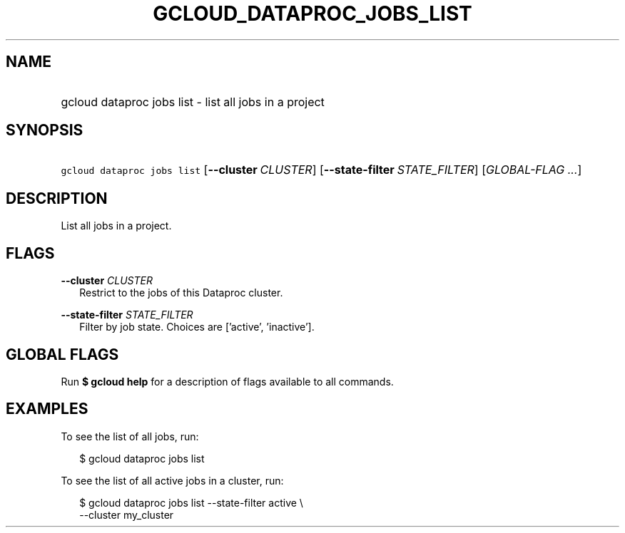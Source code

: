 
.TH "GCLOUD_DATAPROC_JOBS_LIST" 1



.SH "NAME"
.HP
gcloud dataproc jobs list \- list all jobs in a project



.SH "SYNOPSIS"
.HP
\f5gcloud dataproc jobs list\fR [\fB\-\-cluster\fR\ \fICLUSTER\fR] [\fB\-\-state\-filter\fR\ \fISTATE_FILTER\fR] [\fIGLOBAL\-FLAG\ ...\fR]


.SH "DESCRIPTION"

List all jobs in a project.



.SH "FLAGS"

\fB\-\-cluster\fR \fICLUSTER\fR
.RS 2m
Restrict to the jobs of this Dataproc cluster.

.RE
\fB\-\-state\-filter\fR \fISTATE_FILTER\fR
.RS 2m
Filter by job state. Choices are ['active', 'inactive'].


.RE

.SH "GLOBAL FLAGS"

Run \fB$ gcloud help\fR for a description of flags available to all commands.



.SH "EXAMPLES"

To see the list of all jobs, run:

.RS 2m
$ gcloud dataproc jobs list
.RE

To see the list of all active jobs in a cluster, run:

.RS 2m
$ gcloud dataproc jobs list \-\-state\-filter active \e
    \-\-cluster my_cluster
.RE
